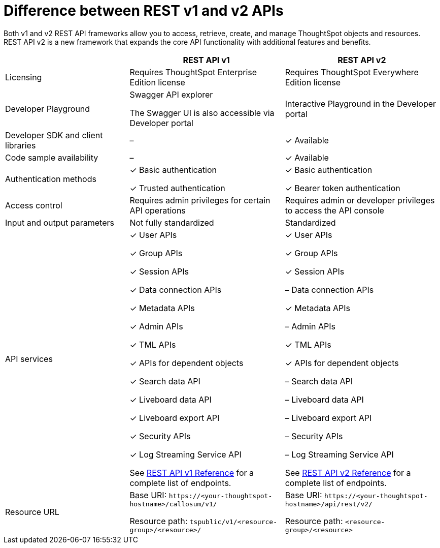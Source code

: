 = Difference between REST v1 and v2 APIs
:toc: true
:toclevels: 1

:page-title: Difference between REST API v1 and v2
:page-pageid: v1v2-comparison
:page-description: Difference between REST API v1 and v2

Both v1 and v2 REST API frameworks allow you to access, retrieve, create, and manage ThoughtSpot objects and resources. REST API v2 is a new framework that expands the core API functionality with additional features and benefits. 


[width="100%" cols="4,^5,^5"]
[options='header']
|=====
||REST API v1| REST API v2
|Licensing| Requires ThoughtSpot Enterprise Edition license| Requires ThoughtSpot Everywhere Edition license
|Developer Playground|Swagger API explorer

The Swagger UI is also accessible via Developer portal|Interactive Playground in the Developer portal
|Developer SDK and client libraries|[tag greyBackground]#–#| [tag greenBackground]#✓# Available
|Code sample availability|[tag greyBackground]#–# |[tag greenBackground]#✓# Available

|Authentication methods a| [tag greenBackground]#✓# Basic authentication

[tag greenBackground]#✓# Trusted authentication 

a| [tag greenBackground]#✓# Basic authentication

[tag greenBackground]#✓# Bearer token authentication
|Access control| Requires admin privileges for certain API operations| Requires admin or developer privileges to access the API console
|Input and output parameters| Not fully standardized |Standardized
|API services a|[tag greenBackground]#✓# User APIs 

[tag greenBackground]#✓# Group APIs

[tag greenBackground]#✓# Session APIs

[tag greenBackground]#✓# Data connection APIs

[tag greenBackground]#✓# Metadata APIs

[tag greenBackground]#✓# Admin APIs

[tag greenBackground]#✓# TML APIs 

[tag greenBackground]#✓# APIs for dependent objects

[tag greenBackground]#✓# Search data API

[tag greenBackground]#✓# Liveboard data API

[tag greenBackground]#✓# Liveboard export API

[tag greenBackground]#✓# Security APIs

[tag greenBackground]#✓# Log Streaming Service API

See xref:rest-api-reference.adoc[REST API v1 Reference] for a complete list of endpoints.

a|[tag greenBackground]#✓# User APIs 

[tag greenBackground]#✓# Group APIs

[tag greenBackground]#✓# Session APIs

[tag greyBackground]#–# Data connection APIs

[tag greenBackground]#✓# Metadata APIs

[tag greyBackground]#–# Admin APIs

[tag greenBackground]#✓# TML APIs

[tag greenBackground]#✓# APIs for dependent objects

[tag greyBackground]#–# Search data API

[tag greyBackground]#–# Liveboard data API

[tag greyBackground]#–# Liveboard export API

[tag greyBackground]#–# Security APIs

[tag greyBackground]#–# Log Streaming Service API

See xref:rest-api-v2-reference.adoc[REST API v2 Reference] for a complete list of endpoints.

|Resource URL  a| 
Base URI:  `\https://<your-thoughtspot-hostname>/callosum/v1/`

Resource path:  `tspublic/v1/<resource-group>/<resource>/`

|Base URI:   `\https://<your-thoughtspot-hostname>/api/rest/v2/`

Resource path:  `<resource-group>/<resource>`
|====
